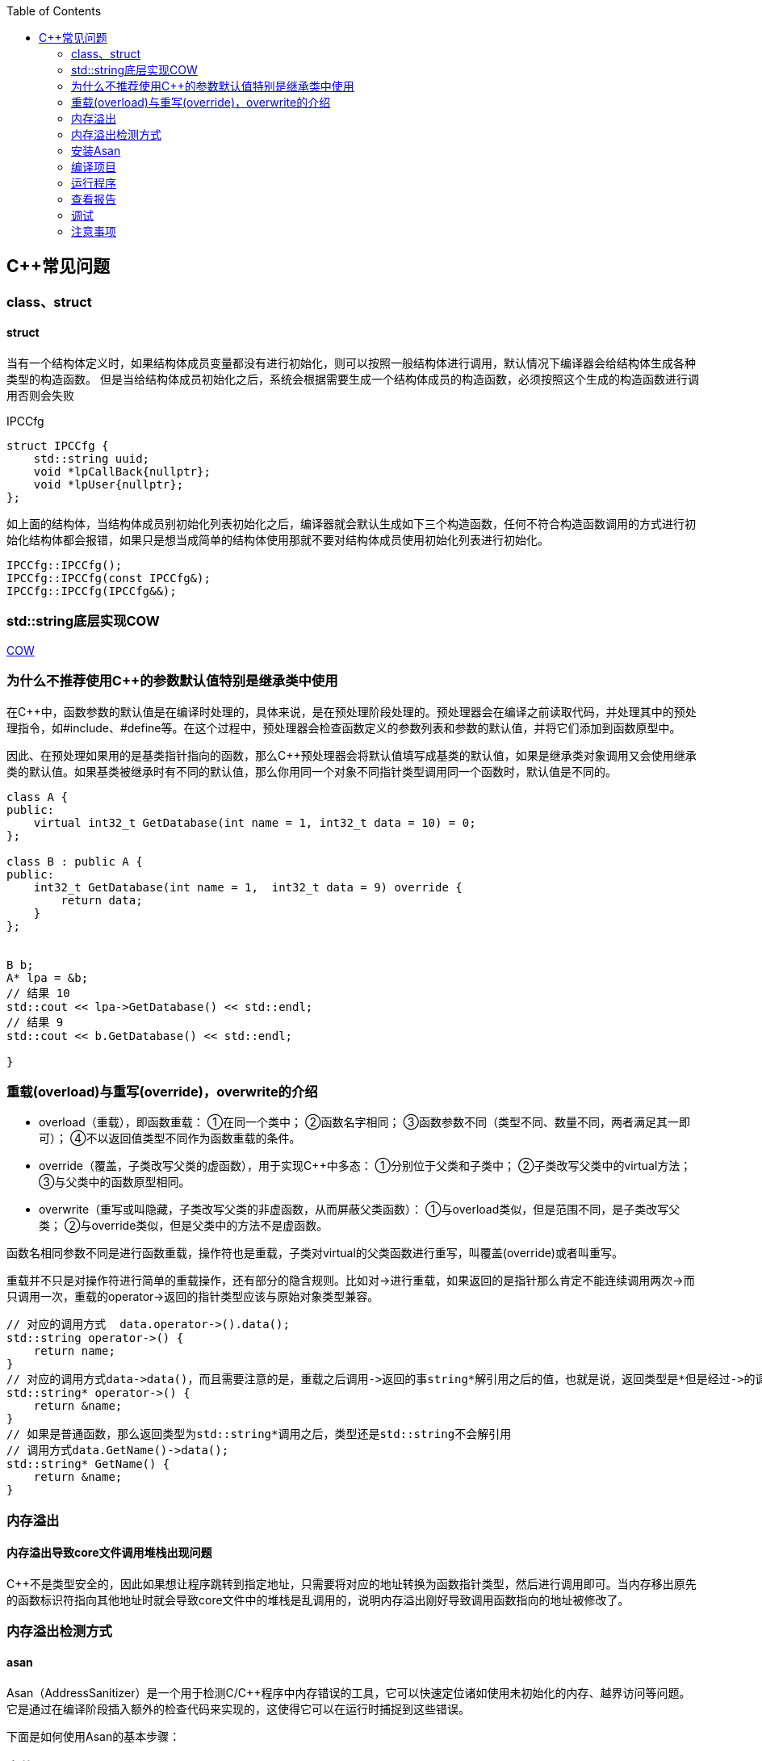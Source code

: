 
:toc:

:icons: font

// 保证所有的目录层级都可以正常显示图片
:path: C++知识点总结/
:imagesdir: ../image/
:srcdir: ../src


// 只有book调用的时候才会走到这里
ifdef::rootpath[]
:imagesdir: {rootpath}{path}{imagesdir}
:srcdir: {rootpath}../src/
endif::rootpath[]

ifndef::rootpath[]
:rootpath: ../
:srcdir: {rootpath}{path}../src/
endif::rootpath[]

== C++常见问题


=== class、struct


==== struct

当有一个结构体定义时，如果结构体成员变量都没有进行初始化，则可以按照一般结构体进行调用，默认情况下编译器会给结构体生成各种类型的构造函数。
但是当给结构体成员初始化之后，系统会根据需要生成一个结构体成员的构造函数，必须按照这个生成的构造函数进行调用否则会失败

[source, cpp]
.IPCCfg
----
struct IPCCfg {
    std::string uuid;
    void *lpCallBack{nullptr};
    void *lpUser{nullptr};
};
----

如上面的结构体，当结构体成员别初始化列表初始化之后，编译器就会默认生成如下三个构造函数，任何不符合构造函数调用的方式进行初始化结构体都会报错，如果只是想当成简单的结构体使用那就不要对结构体成员使用初始化列表进行初始化。
[source, cpp]
----
IPCCfg::IPCCfg();
IPCCfg::IPCCfg(const IPCCfg&);
IPCCfg::IPCCfg(IPCCfg&&);
----





=== std::string底层实现COW



https://www.ccppcoding.com/archives/1201[COW]



=== 为什么不推荐使用C++的参数默认值特别是继承类中使用

在C++中，函数参数的默认值是在编译时处理的，具体来说，是在预处理阶段处理的。预处理器会在编译之前读取代码，并处理其中的预处理指令，如#include、#define等。在这个过程中，预处理器会检查函数定义的参数列表和参数的默认值，并将它们添加到函数原型中。

因此、在预处理如果用的是基类指针指向的函数，那么C++预处理器会将默认值填写成基类的默认值，如果是继承类对象调用又会使用继承类的默认值。如果基类被继承时有不同的默认值，那么你用同一个对象不同指针类型调用同一个函数时，默认值是不同的。

[source, cpp]
----

class A {
public:
    virtual int32_t GetDatabase(int name = 1, int32_t data = 10) = 0;
};

class B : public A {
public:
    int32_t GetDatabase(int name = 1,  int32_t data = 9) override {
        return data;
    }
};


B b;
A* lpa = &b;
// 结果 10
std::cout << lpa->GetDatabase() << std::endl;
// 结果 9
std::cout << b.GetDatabase() << std::endl;

}

----


=== 重载(overload)与重写(override)，overwrite的介绍
- overload（重载），即函数重载：
①在同一个类中；
②函数名字相同；
③函数参数不同（类型不同、数量不同，两者满足其一即可）；
④不以返回值类型不同作为函数重载的条件。
- override（覆盖，子类改写父类的虚函数），用于实现C++中多态：
①分别位于父类和子类中；
②子类改写父类中的virtual方法；
③与父类中的函数原型相同。
- overwrite（重写或叫隐藏，子类改写父类的非虚函数，从而屏蔽父类函数）：
①与overload类似，但是范围不同，是子类改写父类；
②与override类似，但是父类中的方法不是虚函数。

函数名相同参数不同是进行函数重载，操作符也是重载，子类对virtual的父类函数进行重写，叫覆盖(override)或者叫重写。

重载并不只是对操作符进行简单的重载操作，还有部分的隐含规则。比如对->进行重载，如果返回的是指针那么肯定不能连续调用两次->而只调用一次，重载的operator->返回的指针类型应该与原始对象类型兼容。

[source, cpp]
----
// 对应的调用方式  data.operator->().data();
std::string operator->() {
    return name;
}
// 对应的调用方式data->data()，而且需要注意的是，重载之后调用->返回的事string*解引用之后的值，也就是说，返回类型是*但是经过->的调用返回的实际是std::string类型的数据，会自动解引用
std::string* operator->() {
    return &name;
}
// 如果是普通函数，那么返回类型为std::string*调用之后，类型还是std::string不会解引用
// 调用方式data.GetName()->data();
std::string* GetName() {
    return &name;
}
----


=== 内存溢出

==== 内存溢出导致core文件调用堆栈出现问题

C++不是类型安全的，因此如果想让程序跳转到指定地址，只需要将对应的地址转换为函数指针类型，然后进行调用即可。当内存移出原先的函数标识符指向其他地址时就会导致core文件中的堆栈是乱调用的，说明内存溢出刚好导致调用函数指向的地址被修改了。





=== 内存溢出检测方式

====  asan

Asan（AddressSanitizer）是一个用于检测C/C++程序中内存错误的工具，它可以快速定位诸如使用未初始化的内存、越界访问等问题。它是通过在编译阶段插入额外的检查代码来实现的，这使得它可以在运行时捕捉到这些错误。

下面是如何使用Asan的基本步骤：

### 安装Asan
首先确保你的系统上已经安装了支持Asan的编译器（如GCC或Clang）。对于Ubuntu系统，可以使用如下命令来安装Clang和Asan：
```bash
sudo apt-get install clang llvm libc++-dev libc++abi-dev
```

### 编译项目
使用支持Asan的编译器来编译你的项目。通常，这意味着要添加`-fsanitize=address`标志来启用Asan。例如，如果你正在使用g++编译器，可以这样编译你的程序：
```bash
g++ -g -fsanitize=address -o myprogram myprogram.cpp
```
对于CMake项目，可以添加以下选项：
```cmake
set(CMAKE_CXX_FLAGS "${CMAKE_CXX_FLAGS} -fsanitize=address")
```

### 运行程序
编译完成后，你可以直接运行带有Asan的可执行文件。Asan会在运行时报告任何检测到的内存错误。例如：
```bash
./myprogram
```
如果程序中有内存错误，Asan会输出详细的错误信息，并指出错误发生的源码位置。

### 查看报告
Asan会输出一些有关内存问题的日志信息到标准错误输出(stderr)。如果需要更详细的报告或者想要控制Asan的行为，可以通过环境变量来配置，例如：
```bash
ASAN_OPTIONS=detect_leaks=0 ./myprogram
```
这个命令会关闭Asan对内存泄漏的检测。

### 调试
根据Asan提供的错误信息，你可以使用调试器（如GDB）来进一步分析问题所在。由于Asan提供了符号化后的堆栈跟踪，这将有助于找到问题的根本原因。

### 注意事项
- 使用Asan编译的程序会有一定的性能损失，因为Asan需要在运行时进行额外的检查。
- Asan主要用于开发阶段查找错误，在生产环境中通常不会使用。

以上就是使用Asan的基本方法，希望对你有所帮助！如果有具体的问题或者更详细的需求，请随时提问。









